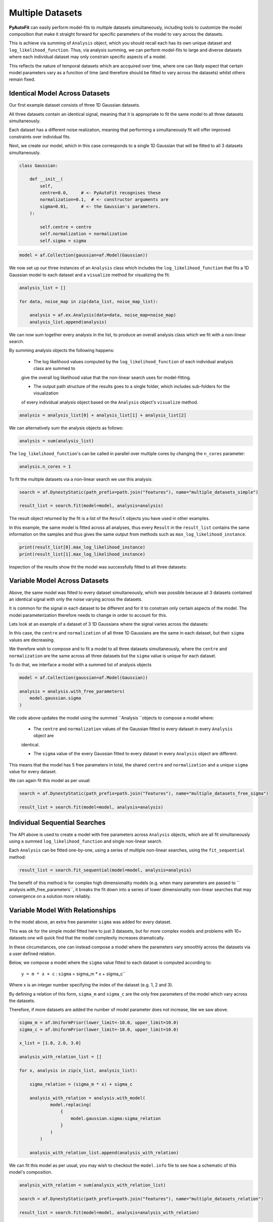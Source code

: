 .. _multi_datasets:

Multiple Datasets
=================

**PyAutoFit** can easily perform model-fits to multiple datasets simultaneously, including tools to customize the model
composition that make it straight forward for specific parameters of the model to vary across the datasets.

This is achieve via summing of ``Analysis`` object, which you should recall each has its own unique dataset
and ``log_likelihood_function``. Thus, via analysis summing, we can perform model-fits to large and diverse datasets
where each individual dataset may only constrain specific aspects of a model.

This reflects the nature of temporal datasets which are accquired over time, where one can likely expect that certain
model parameters vary as a function of time (and therefore should be fitted to vary across the datasets) whilst others
remain fixed.

Identical Model Across Datasets
-------------------------------

Our first example dataset consists of three 1D Gaussian datasets.

All three datasets contain an identical signal, meaning that it is appropriate to fit the same model to all three
datasets simultaneously.

Each dataset has a different noise realization, meaning that performing a simultaneously fit will offer improved constraints
over individual fits.

.. image:: https://raw.githubusercontent.com/rhayes777/PyAutoFit/main/docs/images/gaussian_0.png
  :width: 600
  :alt: Alternative text

.. image:: https://raw.githubusercontent.com/rhayes777/PyAutoFit/main/docs/images/gaussian_1.png
  :width: 600
  :alt: Alternative text

.. image:: https://raw.githubusercontent.com/rhayes777/PyAutoFit/main/docs/images/gaussian_2.png
  :width: 600
  :alt: Alternative text

Next, we create our model, which in this case corresponds to a single 1D Gaussian that will be fitted to all 3 datasets
simultaneously.

.. code-block:: python

    class Gaussian:

        def __init__(
            self,
            centre=0.0,     # <- PyAutoFit recognises these
            normalization=0.1,  # <- constructor arguments are
            sigma=0.01,     # <- the Gaussian's parameters.
        ):

            self.centre = centre
            self.normalization = normalization
            self.sigma = sigma

.. code-block:: python

    model = af.Collection(gaussian=af.Model(Gaussian))

We now set up our three instances of an ``Analysis`` class which includes the ``log_likelihood_function`` that fits a 1D Gaussian model
to each dataset and a ``visualize`` method for visualizing the fit.

.. code-block:: python

    analysis_list = []

    for data, noise_map in zip(data_list, noise_map_list):

        analysis = af.ex.Analysis(data=data, noise_map=noise_map)
        analysis_list.append(analysis)

We can now sum together every analysis in the list, to produce an overall analysis class which we fit with a non-linear
search.

By summing analysis objects the following happens:

 - The log likelihood values computed by the ``log_likelihood_function`` of each individual analysis class are summed to
 give the overall log likelihood value that the non-linear search uses for model-fitting.

 - The output path structure of the results goes to a single folder, which includes sub-folders for the visualization
 of every individual analysis object based on the ``Analysis`` object's ``visualize`` method.

.. code-block:: python

    analysis = analysis_list[0] + analysis_list[1] + analysis_list[2]

We can alternatively sum the analysis objects as follows:

.. code-block:: python

    analysis = sum(analysis_list)

The ``log_likelihood_function``'s can be called in parallel over multiple cores by changing the ``n_cores`` parameter:

.. code-block:: python

    analysis.n_cores = 1

To fit the multiple datasets via a non-linear search we use this analysis:

.. code-block:: python

    search = af.DynestyStatic(path_prefix=path.join("features"), name="multiple_datasets_simple")

    result_list = search.fit(model=model, analysis=analysis)

The result object returned by the fit is a list of the ``Result`` objects you have used in other examples.

In this example, the same model is fitted across all analyses, thus every ``Result`` in the ``result_list`` contains
the same information on the samples and thus gives the same output from methods such
as ``max_log_likelihood_instance``.

.. code-block:: python

    print(result_list[0].max_log_likelihood_instance)
    print(result_list[1].max_log_likelihood_instance)

Inspection of the results show tht the model was successfully fitted to all three datasets:

.. image:: https://raw.githubusercontent.com/rhayes777/PyAutoFit/main/docs/images/gaussian_model_0.png
  :width: 600
  :alt: Alternative text

.. image:: https://raw.githubusercontent.com/rhayes777/PyAutoFit/main/docs/images/gaussian_model_1.png
  :width: 600
  :alt: Alternative text

.. image:: https://raw.githubusercontent.com/rhayes777/PyAutoFit/main/docs/images/gaussian_model_2.png
  :width: 600
  :alt: Alternative text


Variable Model Across Datasets
------------------------------

Above, the same model was fitted to every dataset simultaneously, which was possible because all 3 datasets contained
an identical signal with only the noise varying across the datasets.

It is common for the signal in each dataset to be different and for it to constrain only certain aspects of the model.
The model parameterization therefore needs to change in order to account for this.

Lets look at an example of a dataset of 3 1D Gaussians where the signal varies across the datasets:

.. image:: https://raw.githubusercontent.com/rhayes777/PyAutoFit/main/docs/images/gaussian_model_vary_0.png
  :width: 600
  :alt: Alternative text

.. image:: https://raw.githubusercontent.com/rhayes777/PyAutoFit/main/docs/images/gaussian_model_vary_1.png
  :width: 600
  :alt: Alternative text

.. image:: https://raw.githubusercontent.com/rhayes777/PyAutoFit/main/docs/images/gaussian_model_vary_2.png
  :width: 600
  :alt: Alternative text

In this case, the ``centre`` and ``normalization`` of all three 1D Gaussians are the same in each dataset,
but their ``sigma`` values are decreasing.

We therefore wish to compose and to fit a model to all three datasets simultaneously, where the ``centre``
and ``normalization`` are the same across all three datasets but the ``sigma`` value is unique for each dataset.

To do that, we interface a model with a summed list of analysis objects

.. code-block:: python

    model = af.Collection(gaussian=af.Model(Gaussian))

    analysis = analysis.with_free_parameters(
        model.gaussian.sigma
    )

We code above updates the model using the summed ``Analysis ``objects to compose a model where:

 - The ``centre`` and ``normalization`` values of the Gaussian fitted to every dataset in every ``Analysis`` object are
 identical.

 - The ``sigma`` value of the every Gaussian fitted to every dataset in every ``Analysis`` object are different.

This means that the model has 5 free parameters in total, the shared ``centre`` and ``normalization`` and a unique
``sigma`` value for every dataset.

We can again fit this model as per usual:

.. code-block:: python

    search = af.DynestyStatic(path_prefix=path.join("features"), name="multiple_datasets_free_sigma")

    result_list = search.fit(model=model, analysis=analysis)

Individual Sequential Searches
------------------------------

The API above is used to create a model with free parameters across ``Analysis`` objects, which are all fit
simultaneously using a summed ``log_likelihood_function`` and single non-linear search.

Each ``Analysis`` can be fitted one-by-one, using a series of multiple non-linear searches, using
the ``fit_sequential`` method:

.. code-block:: python

    result_list = search.fit_sequential(model=model, analysis=analysis)

The benefit of this method is for complex high dimensionality models (e.g. when many parameters are passed
to `` analysis.with_free_parameters``, it breaks the fit down into a series of lower dimensionality non-linear
searches that may convergence on a solution more reliably.

Variable Model With Relationships
---------------------------------

In the model above, an extra free parameter ``sigma`` was added for every dataset.

This was ok for the simple model fitted here to just 3 datasets, but for more complex models and problems with 10+
datasets one will quick find that the model complexity increases dramatically.

In these circumstances, one can instead compose a model where the parameters vary smoothly across the datasets
via a user defined relation.

Below, we compose a model where the ``sigma`` value fitted to each dataset is computed according to:

 ``y = m * x + c`` : ``sigma`` = sigma_m * x + sigma_c``

Where x is an integer number specifying the index of the dataset (e.g. 1, 2 and 3).

By defining a relation of this form, ``sigma_m`` and ``sigma_c`` are the only free parameters of the model which vary
across the datasets.

Therefore, if more datasets are added the number of model parameter does not increase, like we saw above.

.. code-block:: python

    sigma_m = af.UniformPrior(lower_limit=-10.0, upper_limit=10.0)
    sigma_c = af.UniformPrior(lower_limit=-10.0, upper_limit=10.0)

    x_list = [1.0, 2.0, 3.0]

    analysis_with_relation_list = []

    for x, analysis in zip(x_list, analysis_list):

        sigma_relation = (sigma_m * x) + sigma_c

        analysis_with_relation = analysis.with_model(
                model.replacing(
                    {
                        model.gaussian.sigma:sigma_relation
                    }
                )
            )

        analysis_with_relation_list.append(analysis_with_relation)


We can fit this model as per usual, you may wish to checkout the ``model.info`` file to see how a schematic of this
model's composition.

.. code-block:: python

    analysis_with_relation = sum(analysis_with_relation_list)

    search = af.DynestyStatic(path_prefix=path.join("features"), name="multiple_datasets_relation")

    result_list = search.fit(model=model, analysis=analysis_with_relation)

Temporally Varying Models
-------------------------

An obvious example of fitting models which vary across datasets are time-varying models, where the datasets are
observations of a signal which varies across time.

In such circumstances, it is common for certain model parameters to be known to not vary as a function of time (and
therefore be fixed across the datasets) whereas other parameters are known to vary as a function of time (and therefore
should be parameterized accordingly using the API illustrated here).

Different Analysis Objects
--------------------------

For simplicity, this example summed together only a single ``Analysis`` class.

For many problems one may have multiple datasets which are quite different in their format and structure (perhaps
one is a  1D signal whereas another dataset is an image). In this situation, one can simply define unique ``Analysis``
objects for each type of dataset, which will contain a unique ``log_likelihood_function`` and methods for visualization.

Nevertheless, the analysis summing API illustrated here will still work, meaning that **PyAutoFit** makes it simple to
fit highly customized models to multiple datasets that are different in their format and structure.

Graphical Models
----------------

A common class of models used for fitting complex models to large datasets are graphical models.

Graphical models can include addition parameters not specific to individual datasets describing the overall
relationship between different model components, thus allowing one to infer the global trends contained within a
dataset.

**PyAutoFit** has a dedicated feature set for fitting graphical models and interested readers should
checkout the `graphical modeling chapter of **HowToFit** <https://pyautofit.readthedocs.io/en/latest/howtofit/chapter_graphical_models.html>`_.

Wrap-Up
-------

We have shown how **PyAutoFit** can fit large datasets simultanoeusly, using custom models that vary specific
parameters across the dataset.

The ``autofit_workspace/*/model/cookbook_3_multiple_datasets`` cookbook and following readthedocs page give a concise
API reference for model composition when fitting multiple datasets.